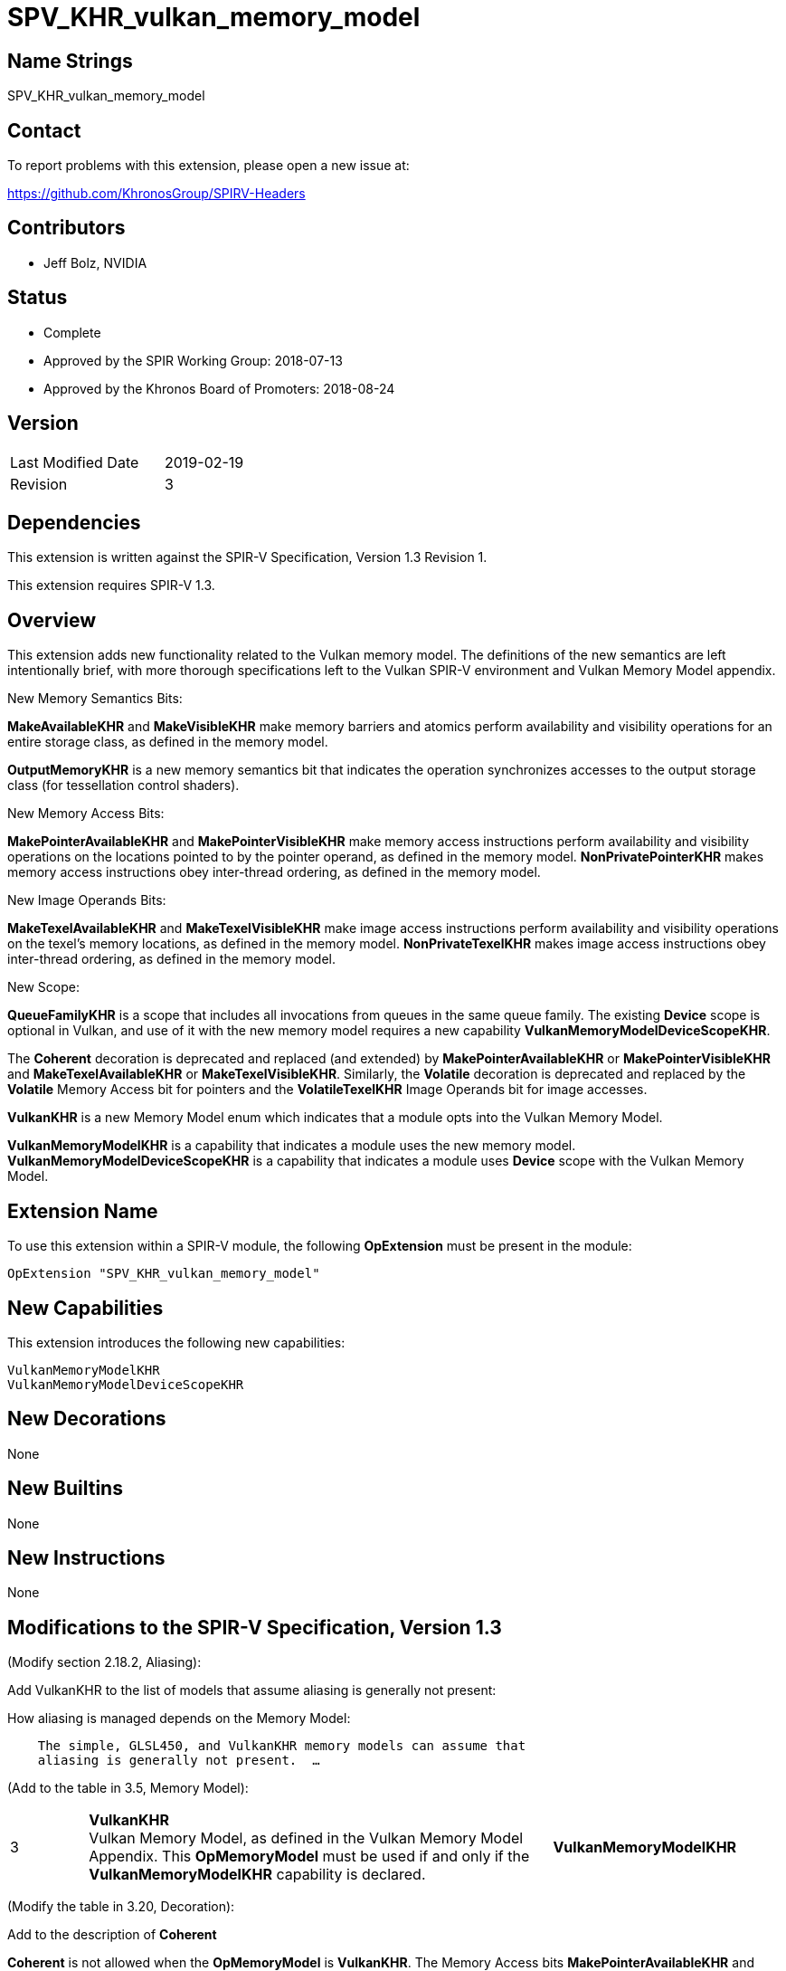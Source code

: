 SPV_KHR_vulkan_memory_model
===========================

Name Strings
------------

SPV_KHR_vulkan_memory_model

Contact
-------

To report problems with this extension, please open a new issue at:

https://github.com/KhronosGroup/SPIRV-Headers

Contributors
------------

- Jeff Bolz, NVIDIA

Status
------

- Complete
- Approved by the SPIR Working Group: 2018-07-13
- Approved by the Khronos Board of Promoters: 2018-08-24

Version
-------

[width="40%",cols="25,25"]
|========================================
| Last Modified Date | 2019-02-19
| Revision           | 3
|========================================

Dependencies
------------

This extension is written against the SPIR-V Specification,
Version 1.3 Revision 1.

This extension requires SPIR-V 1.3.

Overview
--------

This extension adds new functionality related to the Vulkan memory model. The
definitions of the new semantics are left intentionally
brief, with more thorough specifications left to the Vulkan SPIR-V environment
and Vulkan Memory Model appendix.

New Memory Semantics Bits:

*MakeAvailableKHR* and *MakeVisibleKHR* make memory barriers and atomics
perform availability and visibility operations for an entire storage class,
as defined in the memory model.

*OutputMemoryKHR* is a new memory semantics bit that indicates the operation
synchronizes accesses to the output storage class (for tessellation control
shaders).

New Memory Access Bits:

*MakePointerAvailableKHR* and *MakePointerVisibleKHR* make memory access
instructions perform availability and visibility operations on the locations
pointed to by the pointer operand, as defined in the memory model.
*NonPrivatePointerKHR* makes memory access instructions obey inter-thread
ordering, as defined in the memory model.

New Image Operands Bits:

*MakeTexelAvailableKHR* and *MakeTexelVisibleKHR* make image access
instructions perform availability and visibility operations on the texel's
memory locations, as defined in the memory model. *NonPrivateTexelKHR* makes
image access instructions obey inter-thread ordering, as defined in the
memory model.

New Scope:

*QueueFamilyKHR* is a scope that includes all invocations from queues in the
same queue family. The existing *Device* scope is optional in Vulkan, and use
of it with the new memory model requires a new capability
*VulkanMemoryModelDeviceScopeKHR*.

The *Coherent* decoration is deprecated and replaced (and extended) by
*MakePointerAvailableKHR* or *MakePointerVisibleKHR* and
*MakeTexelAvailableKHR* or *MakeTexelVisibleKHR*. Similarly, the *Volatile*
decoration is deprecated and replaced by the *Volatile* Memory Access bit for
pointers and the *VolatileTexelKHR* Image Operands bit for image accesses.

*VulkanKHR* is a new Memory Model enum which indicates that a module opts into
the Vulkan Memory Model.

*VulkanMemoryModelKHR* is a capability that indicates a module uses the new
memory model.
*VulkanMemoryModelDeviceScopeKHR* is a capability that indicates a module
uses *Device* scope with the Vulkan Memory Model.

Extension Name
--------------

To use this extension within a SPIR-V module, the following
*OpExtension* must be present in the module:

----
OpExtension "SPV_KHR_vulkan_memory_model"
----

New Capabilities
----------------

This extension introduces the following new capabilities:

----
VulkanMemoryModelKHR
VulkanMemoryModelDeviceScopeKHR
----

New Decorations
---------------

None

New Builtins
------------

None

New Instructions
----------------

None

Modifications to the SPIR-V Specification, Version 1.3
------------------------------------------------------

(Modify section 2.18.2, Aliasing):

Add VulkanKHR to the list of models that assume aliasing is generally not
present:

How aliasing is managed depends on the Memory Model:

[verse]
--
    The simple, GLSL450, and VulkanKHR memory models can assume that
    aliasing is generally not present.  ...
--

(Add to the table in 3.5, Memory Model):

[cols="10%,60%,30%"]
[grid="rows"]
|====
| 3 | *VulkanKHR* +
Vulkan Memory Model, as defined in the Vulkan Memory Model Appendix.
This *OpMemoryModel* must be used if and only if the *VulkanMemoryModelKHR*
capability is declared.
| *VulkanMemoryModelKHR*
|====

(Modify the table in 3.20, Decoration):

Add to the description of *Coherent*

*Coherent* is not allowed when the *OpMemoryModel* is *VulkanKHR*.
The Memory Access bits *MakePointerAvailableKHR* and *MakePointerVisibleKHR* or the
Image Operands bits *MakeTexelAvailableKHR* and *MakeTexelVisibleKHR* can be
used instead.

Add to the description of *Volatile*

*Volatile* is not allowed when the *OpMemoryModel* is *VulkanKHR*.
The Memory Access bit *Volatile* or the Image Operands bit *VolatileTexelKHR*
can be used instead.

(Modify Section 3.14, Image Operands, adding to the end of the table)

[cols="10%,60%,30%"]
[grid="rows"]
|====
| 0x100 | *MakeTexelAvailableKHR* +
Perform an availability operation on the texel locations after the store.
A following operand is the Scope <id> that controls the scope of the
availability operation.
Requires *NonPrivateTexelKHR* also be set. Only valid with *OpImageWrite*.
| *VulkanMemoryModelKHR*
| 0x200 | *MakeTexelVisibleKHR* +
Perform a visibility operation on the texel locations before the load.
A following operand is the Scope <id> that controls the scope of the
visibility operation.
Requires *NonPrivateTexelKHR* also be set. Only valid with *OpImageRead* and
*OpImageSparseRead*.
| *VulkanMemoryModelKHR*
| 0x400 | *NonPrivateTexelKHR* +
The image access obeys inter-thread ordering.
| *VulkanMemoryModelKHR*
| 0x800 | *VolatileTexelKHR* +
This access cannot be eliminated, duplicated, or combined with other
accesses.
| *VulkanMemoryModelKHR*
|====

(Modify Section 3.25, Memory Semantics)

Add to the description of *SequentiallyConsistent*
If *OpMemoryModel* is *VulkanKHR*, *SequentiallyConsistent* must not be used.

Add new entries to the end of the table:

[cols="10%,60%,30%"]
[grid="rows"]
|====
| 0x1000 | *OutputMemoryKHR* +
Apply the memory-ordering constraints to Output Storage Class memory.
| *VulkanMemoryModelKHR*
| 0x2000 | *MakeAvailableKHR* +
Perform an availability operation on all references in the selected storage
classes.
| *VulkanMemoryModelKHR*
| 0x4000 | *MakeVisibleKHR* +
Perform a visibility operation on all references in the selected storage
classes.
| *VulkanMemoryModelKHR*
|====

(Modify Section 3.26, Memory Access)

Rename the section to **Memory Access Operands**.

Insert the following paragraph after "Memory access semantics." and
before "This value is a literal mask...":

[verse]
--
    Additional operands to ordinary (non-atomic) load, store, and copy instructions.
    Bits that are set can indicate that another operand follows.
    If there are multiple following operands indicated, they are ordered:
    Those indicated by smaller-numbered bits appear first.
--

Add to the end of the table:

[cols="10%,60%,30%"]
[grid="rows"]
|====
| 0x08 | *MakePointerAvailableKHR* +
Perform an availability operation on the locations pointed to by the
pointer operand, after a store.
A following operand is a Scope <id> specifying the scope of
the availability operation.
Requires *NonPrivatePointerKHR* also be set. Not valid with *OpLoad*.
| *VulkanMemoryModelKHR*
| 0x10 | *MakePointerVisibleKHR* +
Perform a visibility operation on the locations pointed to by the
pointer operand, before a load.
A following operand is a Scope <id> specifying the scope of
the visibility operation.
Requires *NonPrivatePointerKHR* also be set. Not valid with *OpStore*.
| *VulkanMemoryModelKHR*
| 0x20 | *NonPrivatePointerKHR* +
The memory access obeys inter-thread ordering.
| *VulkanMemoryModelKHR*
|====

(Modify Section 3.27, Scope <id>, adding to the end of the table)

[cols="10%,60%,30%"]
[grid="rows"]
|====
| 5 | *QueueFamilyKHR* +
Scope is the current queue family.
| *VulkanMemoryModelKHR*
|====

(Modify Section 3.31, Capability, adding new rows to the Capability table) ::
+
--
[cols="1^.^,15,8^,30",options="header",width = "100%"]
|====
2+^.^| Capability | Implicitly Declares | Enabled by Extension
| 5345 | *VulkanMemoryModelKHR* +
Uses the Vulkan Memory Model. This capability must be declared if and only if
the *VulkanKHR* *OpMemoryModel* enum is used.
| None | *SPV_KHR_vulkan_memory_model*
| 5346 | *VulkanMemoryModelDeviceScopeKHR* +
Uses *Device* scope with the Vulkan Memory Model. This capability must be
declared if a scope of *Device* is used with any instruction and the
*VulkanKHR* *OpMemoryModel* is used.
| None | *SPV_KHR_vulkan_memory_model*
|====
--

(Modify Section 3.32.8. Memory Instructions)

In *OpLoad*, *OpStore*, *OpCopyMemory*, *OpCopyMemorySized*, replace
_Optional Memory Access_ operand with _Optional Memory Access Operands_.

Also in the description of those instructions, replace:

[verse]
--
     _Memory Access_ must be a **Memory Access** literal.
     If not present, it is the same as specifying *None*.
--

with:

[verse]
--
     _Memory Access Operands_ encodes what operands may follow,
     as per **Memory Access Operands**.
--

Also in those instructions,
rename operand "Memory Access" to "Memory Access Operands", and
append operand "Optional <id>s and Literals".

Also in *OpCopyMemory* and *OpCopyMemorySized*, if this extension is being used
with SPIR-V 1.4, replace:

[verse]
--
    If two masks are present, the first applies to Target and the second
    applies to Source.
--

with:

[verse]
--
    If two masks are present, the first applies to Target and cannot include
    *MakePointerVisibleKHR*, and the second applies to Source and cannot
    include *MakePointerAvailableKHR*.
--

(Modify Section 3.32.20. Barrier Instructions)

Update the description of *OpMemoryBarrier*. Modify the second paragraph to
say:

Ensures that memory accesses issued before this instruction will be observed
before memory accesses issued after this instruction. This control is ensured
only for memory accesses issued by this invocation and observed by another
invocation executing within Memory scope. If the *VulkanKHR* memory model is
used, this ordering only applies to memory accesses that use the
*NonPrivatePointerKHR* or *NonPrivateTexelKHR* flags.

Validation Rules
----------------

An OpExtension must be added to the SPIR-V for validation layers to check
legal use of this extension:

----
OpExtension "SPV_KHR_vulkan_memory_model"
----

If *OpLoad*, *OpStore*, *OpCopyMemory*, or *OpCopyMemorySized* use
*MakePointerAvailableKHR* or *MakePointerVisibleKHR*, the optional scope
operand must be present.

If *OpImageRead*, *OpImageSparseRead*, or *OpImageWrite* use
*MakeTexelAvailableKHR* or *MakeTexelVisibleKHR*, the optional scope operand
must be present.

Memory accesses that use *NonPrivatePointerKHR* must use pointers in the Uniform,
Workgroup, CrossWorkgroup, Generic, Image, or StorageBuffer storage classes.

If *OpMemoryModel* *VulkanKHR* is used and any instruction uses *Device* scope,
*VulkanMemoryModelDeviceScopeKHR* must be declared.

Issues
------

(1) How many capabilities do we need?

RESOLVED: We use a single capability for most of the functionality, even though
it is (arguably) redundant with the new OpMemoryModel enum, because we expect a
lot of tooling to rely n the existence of a capability. There is a second
capability (*VulkanMemoryModelDeviceScopeKHR*) tied to an optional feature.

(2) Can we deprecate "Coherent" and put Availability/Visibility decorations
on individual memory instructions instead?

RESOLVED. Yes. In many ways it is cleaner and more natural to use
per-instruction coherency. It better matches the definition in the model,
matches many hardware implementations, and is more natural when using
variable pointers. We do the same for the "Volatile" decoration.

(3) Should inter-thread ordering rules be opt-in (*NonPrivate{Pointer,Texel}KHR*) or opt-out?

RESOLVED: Having accesses default to private and requiring explicit opt-in to
non-private is cleaner in a few ways. It is a default that is valid for all
storage classes, including those like Private that can't possibly be shared
between invocations. It naturally matches the default we'll want in GLSL,
where undecorated (non-coherent) variables are usually not used for
communication between invocations, and setting the "coherent" qualifier can
implicitly make accesses non-private. And it makes it more natural to express
some of the validation rules.

Revision History
----------------

[cols="5,15,15,70"]
[grid="rows"]
[options="header"]
|========================================
|Rev|Date|Author|Changes
|1 |2018-04-20 |Jeff Bolz| *Initial draft*
|2 |2018-09-05 |Jeff Bolz, David Neto| *Add QueueFamilyKHR, update Memory Access Operands*
|3 |2019-02-19 |David Neto| *Khronos SPIR-V Issue #413: Interaction with SPIR-V 1.4: Restrictions on memory access bits in two-operand OpCopyMemory and OpCopyMemorySized.*
|========================================
